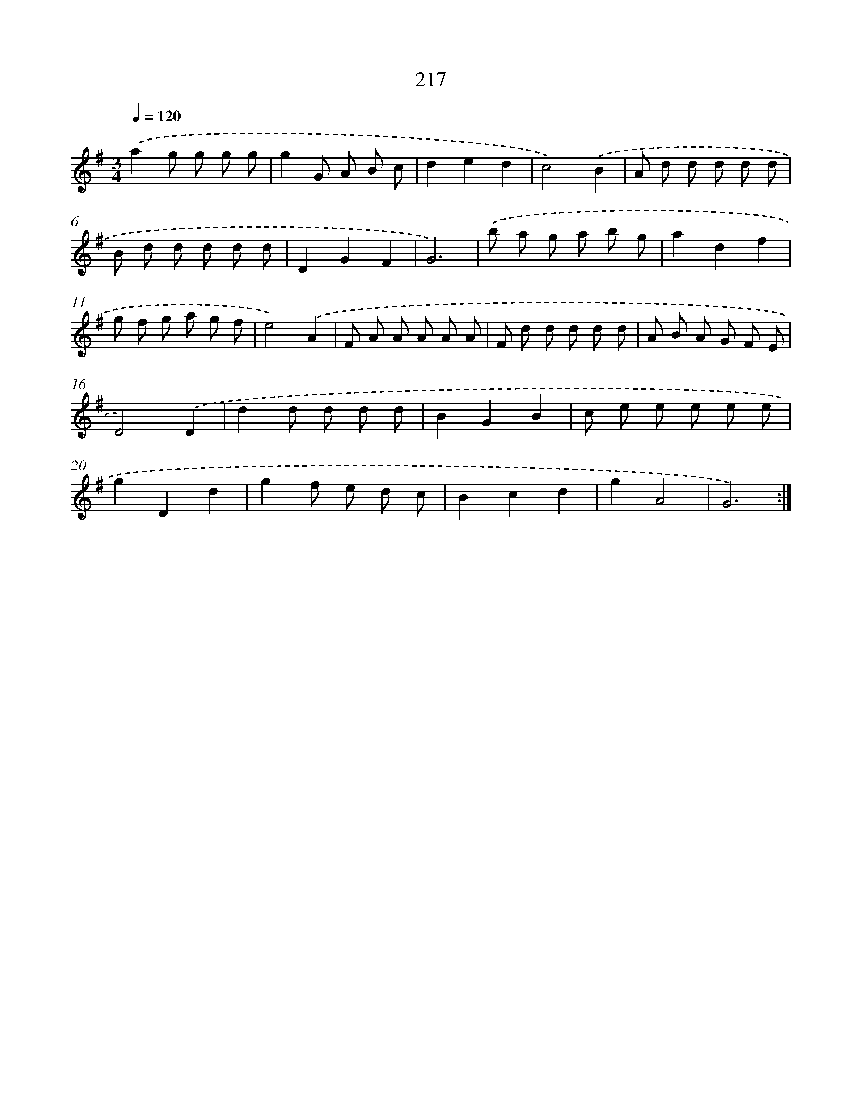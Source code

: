 X: 15492
T: 217
%%abc-version 2.0
%%abcx-abcm2ps-target-version 5.9.1 (29 Sep 2008)
%%abc-creator hum2abc beta
%%abcx-conversion-date 2018/11/01 14:37:54
%%humdrum-veritas 3760992883
%%humdrum-veritas-data 2013064470
%%continueall 1
%%barnumbers 0
L: 1/8
M: 3/4
Q: 1/4=120
K: G clef=treble
.('a2g g g g |
g2G A B c |
d2e2d2 |
c4).('B2 |
A d d d d d |
B d d d d d |
D2G2F2 |
G6) |
.('b a g a b g |
a2d2f2 |
g f g a g f |
e4).('A2 |
F A A A A A |
F d d d d d |
A B A G F E |
D4).('D2 |
d2d d d d |
B2G2B2 |
c e e e e e |
g2D2d2 |
g2f e d c |
B2c2d2 |
g2A4 |
G6) :|]
